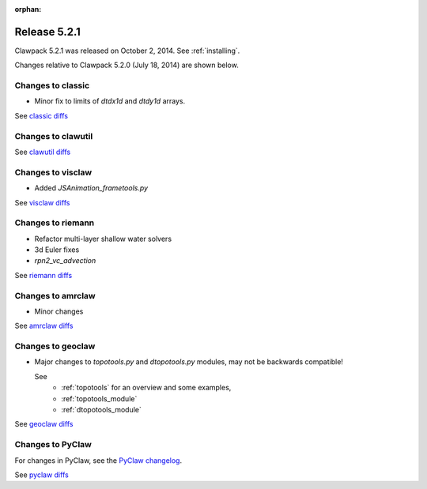 :orphan:
.. _release_5_2_1:

============================
Release 5.2.1 
============================

Clawpack 5.2.1 was released on October 2, 2014.  See :ref:`installing`.

Changes relative to Clawpack 5.2.0 (July 18, 2014) are shown below.


Changes to classic
------------------

* Minor fix to limits of `dtdx1d` and `dtdy1d` arrays.

See `classic diffs
<https://github.com/clawpack/classic/compare/v5.2.0...v5.2.1>`_

Changes to clawutil
-------------------

See `clawutil diffs
<https://github.com/clawpack/clawutil/compare/v5.2.0...v5.2.1>`_

Changes to visclaw
------------------

* Added `JSAnimation_frametools.py`
 
See `visclaw diffs
<https://github.com/clawpack/visclaw/compare/v5.2.0...v5.2.1>`_

Changes to riemann
------------------

* Refactor multi-layer shallow water solvers
* 3d Euler fixes
* `rpn2_vc_advection`

See `riemann diffs
<https://github.com/clawpack/riemann/compare/v5.2.0...v5.2.1>`_

Changes to amrclaw
------------------

* Minor changes

See `amrclaw diffs
<https://github.com/clawpack/amrclaw/compare/v5.2.0...v5.2.1>`_

Changes to geoclaw
------------------

* Major changes to `topotools.py` and `dtopotools.py` modules, may not be
  backwards compatible!

  See 
    - :ref:`topotools` for an overview and some examples, 
    - :ref:`topotools_module` 
    - :ref:`dtopotools_module` 

See `geoclaw diffs
<https://github.com/clawpack/geoclaw/compare/v5.2.0...v5.2.1>`_

Changes to PyClaw
------------------


For changes in PyClaw, see the `PyClaw changelog
<https://github.com/clawpack/pyclaw/blob/master/CHANGES.md>`_.

See `pyclaw diffs
<https://github.com/clawpack/pyclaw/compare/v5.2.0...v5.2.1>`_


